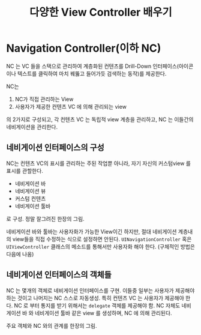 #+TITLE:다양한 View Controller 배우기
#+OPTIONS: ^:{}
#+STARTUP: indent

* Navigation Controller(이하 NC)
  NC 는 VC 들을 스택으로 관리하여 계층화된 컨텐츠를 Drill-Down
  인터페이스(아이콘이나 텍스트를 클릭하여 마치 꿰뚫고 들어가듯 검색하는
  동작)를 제공한다.

  NC는

  1. NC가 직접 관리하는 View
  2. 사용자가 제공한 컨텐츠 VC 에 의해 관리되는 view

  의 2가지로 구성되고, 각 컨텐츠 VC 는 독립적 view 계층을 관리하고,
  NC 는 이들간의 네비게이션을 관리한다.
  
** 네비게이션 인터페이스의 구성
NC는 컨텐츠 VC의 표시를 관리하는 주된 작업뿐 아니라, 자기 자신의
커스텀view 를 표시를 관할한다.

- 네비게이션 바
- 네비게이션 뷰
- 커스텀 컨텐츠
- 네비게이션 툴바

로 구성. 정말 잘그려진 한장의 그림.

[[file:img/LearnViewControllerCatalog_20130401_221647_.png]]

네비게이션 바와 툴바는 사용자화가 가능한 View이긴 하지만, 절대 네비게이션
계층내의 view들을 직접 수정하는 식으로 설정하면 안된다.
=UINavigationController= 혹은 =UIViewController= 클래스의 메소드를
통해서만 사용자화 해야 한다. (구체적인 방법은 다음에 나옴)

** 네비게이션 인터페이스의 객체들
NC 는 몇개의 객체로 네비게이션 인터페이스를 구현.  이들중 일부는
사용자가 제공해야 하는 것이고 나머지는 NC 스스로 자동생성.  특히
컨텐츠 VC 는 사용자가 제공해야 한다. NC 로 부터 통지를 받기 위해서는
=delegate= 객체를 제공해야 함. NC 자체도 네비게이션 바 와 네비게이션 툴바
같은 view 를 생성하며, NC 에 의해 관리된다.

주요 객체와 NC 와의 관계를 한장의 그림.

[[file:img/LearnViewControllerCatalog_20130401_222425_.png]]

